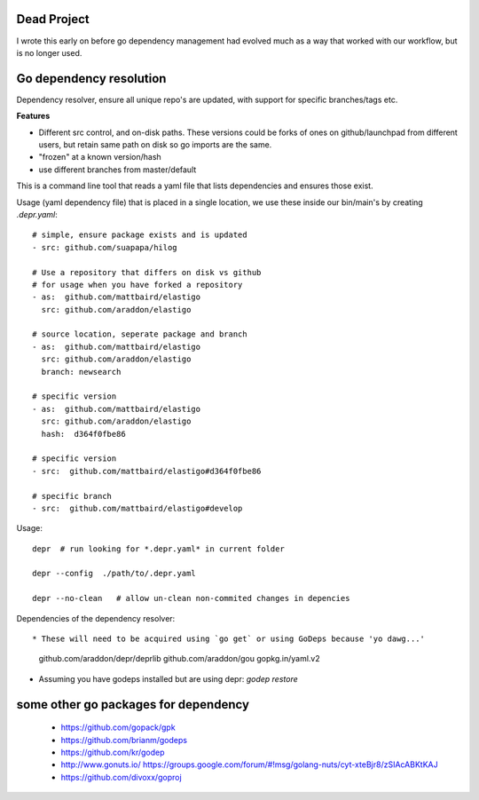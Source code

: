 Dead Project
---------------
I wrote this early on before go dependency management had evolved much as a way that worked with our workflow, but is no longer used.  

Go dependency resolution
------------------------------

Dependency resolver, ensure all unique repo's are updated, with support for specific branches/tags etc.   

**Features**

* Different src control, and on-disk paths.   These versions could be forks of ones on github/launchpad from different users, but retain same path on disk so go imports are the same.
* "frozen" at a known version/hash
* use different branches from master/default

This is a command line tool that reads a yaml file that lists dependencies and ensures those exist.  


Usage (yaml dependency file) that is placed in a single location, we use these inside our bin/main's by creating *.depr.yaml*::
    
    # simple, ensure package exists and is updated
    - src: github.com/suapapa/hilog

    # Use a repository that differs on disk vs github
    # for usage when you have forked a repository
    - as:  github.com/mattbaird/elastigo
      src: github.com/araddon/elastigo 

    # source location, seperate package and branch
    - as:  github.com/mattbaird/elastigo
      src: github.com/araddon/elastigo 
      branch: newsearch

    # specific version
    - as:  github.com/mattbaird/elastigo
      src: github.com/araddon/elastigo
      hash:  d364f0fbe86

    # specific version
    - src:  github.com/mattbaird/elastigo#d364f0fbe86

    # specific branch
    - src:  github.com/mattbaird/elastigo#develop

Usage::
    
    depr  # run looking for *.depr.yaml* in current folder

    depr --config  ./path/to/.depr.yaml

    depr --no-clean   # allow un-clean non-commited changes in depencies

Dependencies of the dependency resolver::

* These will need to be acquired using `go get` or using GoDeps because 'yo dawg...'

	github.com/araddon/depr/deprlib
	github.com/araddon/gou
	gopkg.in/yaml.v2

* Assuming you have godeps installed but are using depr: `godep restore`


some other go packages for dependency
-------------------------------------------
  
    * https://github.com/gopack/gpk
    * https://github.com/brianm/godeps
    * https://github.com/kr/godep
    * http://www.gonuts.io/ https://groups.google.com/forum/#!msg/golang-nuts/cyt-xteBjr8/zSIAcABKtKAJ
    * https://github.com/divoxx/goproj
